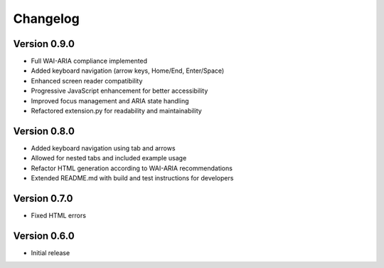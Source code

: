 Changelog
=========

Version 0.9.0
-------------
* Full WAI-ARIA compliance implemented
* Added keyboard navigation (arrow keys, Home/End, Enter/Space)
* Enhanced screen reader compatibility
* Progressive JavaScript enhancement for better accessibility
* Improved focus management and ARIA state handling
* Refactored extension.py for readability and maintainability

Version 0.8.0
-------------
* Added keyboard navigation using tab and arrows
* Allowed for nested tabs and included example usage
* Refactor HTML generation according to WAI-ARIA recommendations
* Extended README.md with build and test instructions for developers

Version 0.7.0
-------------
* Fixed HTML errors

Version 0.6.0
-------------
* Initial release
